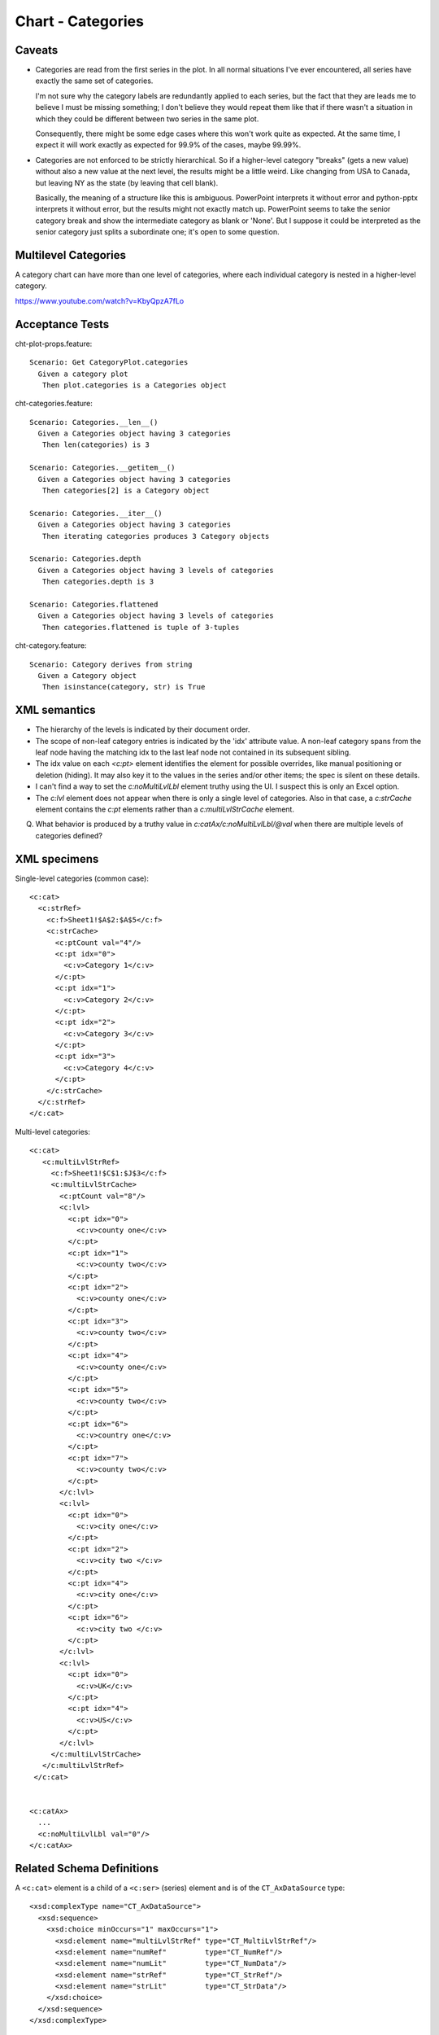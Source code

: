 .. _cht-categories:

Chart - Categories
==================

Caveats
-------

* Categories are read from the first series in the plot. In all normal
  situations I've ever encountered, all series have exactly the same set of
  categories.

  I'm not sure why the category labels are redundantly applied to each series,
  but the fact that they are leads me to believe I must be missing something;
  I don't believe they would repeat them like that if there wasn't a situation
  in which they could be different between two series in the same plot.

  Consequently, there might be some edge cases where this won't work quite as
  expected. At the same time, I expect it will work exactly as expected for
  99.9% of the cases, maybe 99.99%.

* Categories are not enforced to be strictly hierarchical. So if a higher-level
  category "breaks" (gets a new value) without also a new value at the next
  level, the results might be a little weird. Like changing from USA to Canada,
  but leaving NY as the state (by leaving that cell blank).

  Basically, the meaning of a structure like this is ambiguous. PowerPoint
  interprets it without error and python-pptx interprets it without error, but
  the results might not exactly match up. PowerPoint seems to take the senior
  category break and show the intermediate category as blank or 'None'. But
  I suppose it could be interpreted as the senior category just splits
  a subordinate one; it's open to some question.


Multilevel Categories
---------------------

A category chart can have more than one level of categories, where each
individual category is nested in a higher-level category.

https://www.youtube.com/watch?v=KbyQpzA7fLo


Acceptance Tests
----------------

.. highlight:: cucumber

cht-plot-props.feature::

  Scenario: Get CategoryPlot.categories
    Given a category plot
     Then plot.categories is a Categories object

cht-categories.feature::

  Scenario: Categories.__len__()
    Given a Categories object having 3 categories
     Then len(categories) is 3

  Scenario: Categories.__getitem__()
    Given a Categories object having 3 categories
     Then categories[2] is a Category object

  Scenario: Categories.__iter__()
    Given a Categories object having 3 categories
     Then iterating categories produces 3 Category objects

  Scenario: Categories.depth
    Given a Categories object having 3 levels of categories
     Then categories.depth is 3

  Scenario: Categories.flattened
    Given a Categories object having 3 levels of categories
     Then categories.flattened is tuple of 3-tuples

cht-category.feature::

  Scenario: Category derives from string
    Given a Category object
     Then isinstance(category, str) is True


XML semantics
-------------

* The hierarchy of the levels is indicated by their document order.

* The scope of non-leaf category entries is indicated by the 'idx' attribute
  value. A non-leaf category spans from the leaf node having the matching idx
  to the last leaf node not contained in its subsequent sibling.

* The idx value on each `<c:pt>` element identifies the element for possible
  overrides, like manual positioning or deletion (hiding). It may also key it
  to the values in the series and/or other items; the spec is silent on these
  details.

* I can't find a way to set the `c:noMultiLvlLbl` element truthy using the UI.
  I suspect this is only an Excel option.

* The `c:lvl` element does not appear when there is only a single level of
  categories. Also in that case, a `c:strCache` element contains the `c:pt`
  elements rather than a `c:multiLvlStrCache` element.

Q. What behavior is produced by a truthy value in
   `c:catAx/c:noMultiLvlLbl/@val` when there are multiple levels of categories
   defined?



XML specimens
-------------

.. highlight:: xml

Single-level categories (common case)::

  <c:cat>
    <c:strRef>
      <c:f>Sheet1!$A$2:$A$5</c:f>
      <c:strCache>
        <c:ptCount val="4"/>
        <c:pt idx="0">
          <c:v>Category 1</c:v>
        </c:pt>
        <c:pt idx="1">
          <c:v>Category 2</c:v>
        </c:pt>
        <c:pt idx="2">
          <c:v>Category 3</c:v>
        </c:pt>
        <c:pt idx="3">
          <c:v>Category 4</c:v>
        </c:pt>
      </c:strCache>
    </c:strRef>
  </c:cat>

Multi-level categories::

  <c:cat>
     <c:multiLvlStrRef>
       <c:f>Sheet1!$C$1:$J$3</c:f>
       <c:multiLvlStrCache>
         <c:ptCount val="8"/>
         <c:lvl>
           <c:pt idx="0">
             <c:v>county one</c:v>
           </c:pt>
           <c:pt idx="1">
             <c:v>county two</c:v>
           </c:pt>
           <c:pt idx="2">
             <c:v>county one</c:v>
           </c:pt>
           <c:pt idx="3">
             <c:v>county two</c:v>
           </c:pt>
           <c:pt idx="4">
             <c:v>county one</c:v>
           </c:pt>
           <c:pt idx="5">
             <c:v>county two</c:v>
           </c:pt>
           <c:pt idx="6">
             <c:v>country one</c:v>
           </c:pt>
           <c:pt idx="7">
             <c:v>county two</c:v>
           </c:pt>
         </c:lvl>
         <c:lvl>
           <c:pt idx="0">
             <c:v>city one</c:v>
           </c:pt>
           <c:pt idx="2">
             <c:v>city two </c:v>
           </c:pt>
           <c:pt idx="4">
             <c:v>city one</c:v>
           </c:pt>
           <c:pt idx="6">
             <c:v>city two </c:v>
           </c:pt>
         </c:lvl>
         <c:lvl>
           <c:pt idx="0">
             <c:v>UK</c:v>
           </c:pt>
           <c:pt idx="4">
             <c:v>US</c:v>
           </c:pt>
         </c:lvl>
       </c:multiLvlStrCache>
     </c:multiLvlStrRef>
   </c:cat>


  <c:catAx>
    ...
    <c:noMultiLvlLbl val="0"/>
  </c:catAx>


Related Schema Definitions
--------------------------

.. highlight:: xml

A ``<c:cat>`` element is a child of a ``<c:ser>`` (series) element and is of
the ``CT_AxDataSource`` type::

  <xsd:complexType name="CT_AxDataSource">
    <xsd:sequence>
      <xsd:choice minOccurs="1" maxOccurs="1">
        <xsd:element name="multiLvlStrRef" type="CT_MultiLvlStrRef"/>
        <xsd:element name="numRef"         type="CT_NumRef"/>
        <xsd:element name="numLit"         type="CT_NumData"/>
        <xsd:element name="strRef"         type="CT_StrRef"/>
        <xsd:element name="strLit"         type="CT_StrData"/>
      </xsd:choice>
    </xsd:sequence>
  </xsd:complexType>

  <xsd:complexType name="CT_MultiLvlStrRef">
    <xsd:sequence>
      <xsd:element name="f"                type="xsd:string"/>
      <xsd:element name="multiLvlStrCache" type="CT_MultiLvlStrData" minOccurs="0"/>
      <xsd:element name="extLst"           type="CT_ExtensionList"   minOccurs="0"/>
    </xsd:sequence>
  </xsd:complexType>

  <xsd:complexType name="CT_MultiLvlStrData">
    <xsd:sequence>
      <xsd:element name="ptCount" type="CT_UnsignedInt"   minOccurs="0"/>
      <xsd:element name="lvl"     type="CT_Lvl"           minOccurs="0" maxOccurs="unbounded"/>
      <xsd:element name="extLst"  type="CT_ExtensionList" minOccurs="0"/>
    </xsd:sequence>
  </xsd:complexType>

  <xsd:complexType name="CT_Lvl">
    <xsd:sequence>
      <xsd:element name="pt" type="CT_StrVal" minOccurs="0" maxOccurs="unbounded"/>
    </xsd:sequence>
  </xsd:complexType>

  <xsd:complexType name="CT_StrVal">
    <xsd:sequence>
      <xsd:element name="v" type="s:ST_Xstring"/>
    </xsd:sequence>
    <xsd:attribute name="idx" type="xsd:unsignedInt" use="required"/>
  </xsd:complexType>

  <xsd:simpleType name="ST_Xstring">
    <xsd:restriction base="xsd:string"/>
  </xsd:simpleType>
